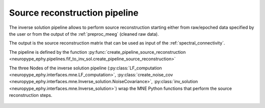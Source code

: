 .. _source_reconstruction:

Source reconstruction pipeline
==============================

The inverse solution pipeline allows to perform source reconstruction starting either from raw/epoched data 
specified by the user or from the output of the :ref:`preproc_meeg` (cleaned raw data).

The output is the source reconstruction matrix that can be used as input of the :ref:`spectral_connectivity`.

The pipeline is defined by the function :py:func:`create_pipeline_source_reconstruction <neuropype_ephy.pipelines.fif_to_inv_sol.create_pipeline_source_reconstruction>`

The three Nodes of the inverse solution pipeline (:py:class:`LF_computation <neuropype_ephy.interfaces.mne.LF_computation>`, 
:py:class:`create_noise_cov <neuropype_ephy.interfaces.mne.Inverse_solution.NoiseCovariance>`, 
:py:class:`inv_solution <neuropype_ephy.interfaces.mne.Inverse_solution>`) 
wrap the MNE Python functions that perform the source reconstruction steps.

.. _inv_pipeline:

.. figure::  ../../img/graph_dot_inv.jpg
   :scale: 75 %
   :align:   center